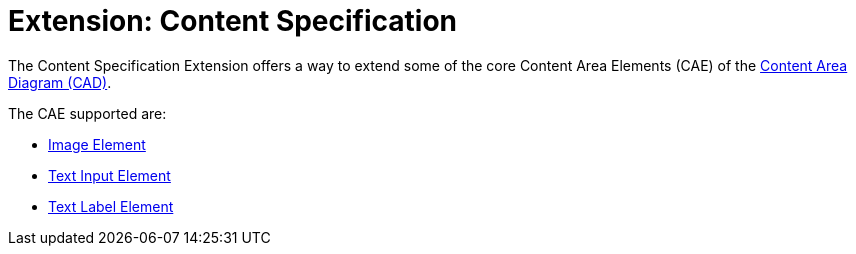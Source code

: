 = Extension: Content Specification

The Content Specification Extension offers a way to extend some of the core Content Area Elements (CAE) of the link:../../core/cad/README.adoc[Content Area Diagram (CAD)].

The CAE supported are:

* link:cad-image/README.adpc[Image Element]
* link:cad-text-input/README.adoc[Text Input Element]
* link:cad-text-label/README.adoc[Text Label Element]
